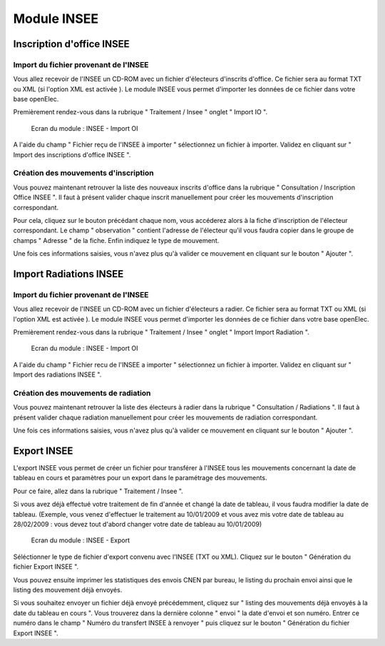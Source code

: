 ############
Module INSEE
############

Inscription d'office INSEE
==========================

Import du fichier provenant de l'INSEE
--------------------------------------

Vous allez recevoir de l'INSEE un CD-ROM avec un fichier d'électeurs
d'inscrits d'office. Ce fichier sera au format TXT ou XML (si l'option XML est 
activée ).
Le module INSEE vous permet d'importer les données de ce fichier dans votre base
openElec.

Premièrement rendez-vous dans la rubrique " Traitement / Insee "
onglet " Import IO ".

.. figure:: module_insee_import_io.png

    Ecran du module : INSEE - Import OI

A l'aide du champ " Fichier reçu de l'INSEE à importer " sélectionnez
un fichier à importer. Validez en cliquant sur " Import des inscriptions
d'office INSEE ".

Création des mouvements d'inscription
-------------------------------------

Vous pouvez maintenant retrouver la liste des nouveaux inscrits d'office
dans la rubrique " Consultation / Inscription Office INSEE ". Il faut
à présent valider chaque inscrit manuellement pour créer les mouvements
d'inscription correspondant.

Pour cela, cliquez sur le bouton précédant chaque nom, vous accéderez alors
à la fiche d'inscription de l'électeur correspondant. Le champ " observation "
contient l'adresse de l'électeur qu'il vous faudra copier dans le groupe
de champs " Adresse " de la fiche. Enfin indiquez le type de mouvement.

Une fois ces informations saisies, vous n'avez plus qu'à valider
ce mouvement en cliquant sur le bouton " Ajouter ".

Import Radiations INSEE
==========================

Import du fichier provenant de l'INSEE
--------------------------------------

Vous allez recevoir de l'INSEE un CD-ROM avec un fichier d'électeurs
a radier. Ce fichier sera au format TXT ou XML (si l'option XML est 
activée ). Le module INSEE vous permet d'importer les données de ce fichier dans
votre base openElec.

Premièrement rendez-vous dans la rubrique " Traitement / Insee "
onglet " Import Import Radiation ".

.. figure:: module_insee_import_radiation.png

    Ecran du module : INSEE - Import OI

A l'aide du champ " Fichier recu de l'INSEE a importer " sélectionnez
un fichier à importer. Validez en cliquant sur " Import des radiations INSEE ".

Création des mouvements de radiation
-------------------------------------

Vous pouvez maintenant retrouver la liste des électeurs à radier
dans la rubrique " Consultation / Radiations ". Il faut
à présent valider chaque radiation manuellement pour créer les mouvements
de radiation correspondant.

Une fois ces informations saisies, vous n'avez plus qu'à valider
ce mouvement en cliquant sur le bouton " Ajouter ".

Export INSEE
============

L'export INSEE vous permet de créer un fichier pour transférer à
l'INSEE tous les mouvements concernant la date de tableau en cours et
paramètres pour un export dans le paramétrage des mouvements.

Pour ce faire, allez dans la rubrique " Traitement / Insee ".

Si vous avez déjà effectué votre traitement de fin d'année et changé la date
de tableau, il vous faudra modifier la date de tableau. (Exemple, vous venez
d'effectuer le traitement au 10/01/2009 et vous avez mis votre date de
tableau au 28/02/2009 : vous devez tout d'abord changer votre date de
tableau au 10/01/2009)

.. figure:: module_insee_export.png

    Ecran du module : INSEE - Export

Séléctionner le type de fichier d'export convenu avec l'INSEE (TXT ou XML).
Cliquez sur le bouton " Génération du fichier Export INSEE ".

Vous pouvez ensuite imprimer les statistiques des envois CNEN par bureau, le
listing du prochain envoi ainsi que le listing des mouvement déjà envoyés.

Si vous souhaitez envoyer un fichier déjà envoyé précédemment, cliquez sur
" listing des mouvements déjà envoyés à la date du tableau en cours ".
Vous trouverez dans la dernière colonne " envoi " la date d'envoi et son
numéro. Entrer ce numéro dans le champ " Numéro du transfert INSEE à renvoyer "
puis cliquez sur le bouton " Génération du fichier Export INSEE ".

